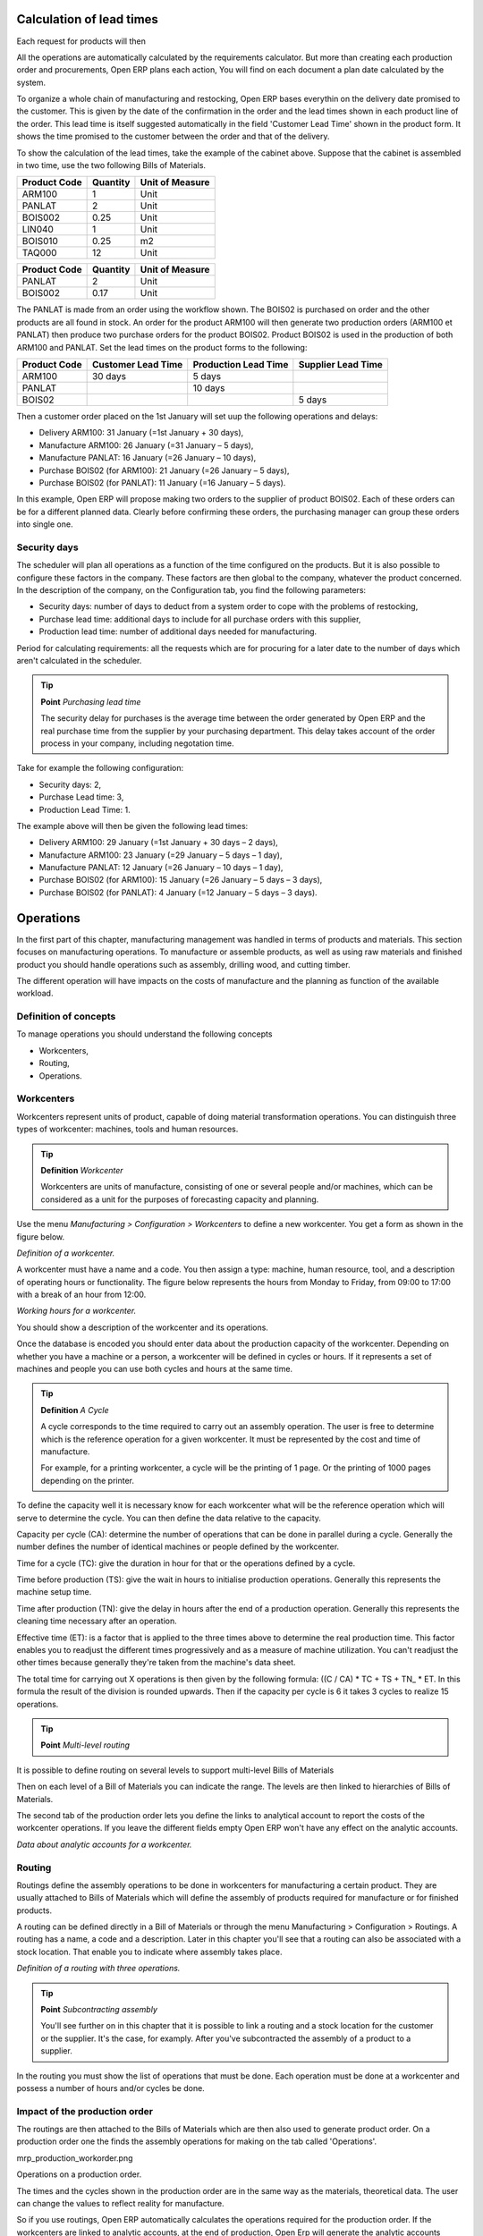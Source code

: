 
.. index::
   single: Scheduler; Lead Time

Calculation of lead times
=========================

Each request for products will then 

All the operations are automatically calculated by the requirements calculator. But more than creating each production order and procurements, Open ERP plans each action, You will find on each document a plan date calculated by the system.

To organize a whole chain of manufacturing and restocking, Open ERP bases everythin on the delivery date promised to the customer. This is given by the date of the confirmation in the order and the lead times shown in each product line of the order. This lead time is itself suggested automatically in the field 'Customer Lead Time' shown in the product form. It shows the time promised to the customer between the order and that of the delivery.

To show the calculation of the lead times, take the example of the cabinet above. Suppose that the cabinet is assembled in two time, use the two following Bills of Materials.

============  ========  ===============
Product Code  Quantity  Unit of Measure
============  ========  ===============
ARM100        1         Unit
PANLAT        2         Unit
BOIS002       0.25      Unit
LIN040        1         Unit
BOIS010       0.25      m2
TAQ000        12        Unit
============  ========  ===============

============  ========  ===============
Product Code  Quantity  Unit of Measure
============  ========  ===============
PANLAT        2         Unit
BOIS002       0.17      Unit
============  ========  ===============

The PANLAT is made from an order using the workflow shown. The BOIS02 is purchased on order and the other products are all found in stock. An order for the product ARM100 will then generate two production orders (ARM100 et PANLAT) then produce two purchase orders for the product BOIS02. Product BOIS02 is used in the production of both ARM100 and PANLAT. Set the lead times on the product forms to the following:

============ ================== ==================== ==================
Product Code Customer Lead Time Production Lead Time Supplier Lead Time 
============ ================== ==================== ==================
ARM100       30 days            5 days            
PANLAT                          10 days
BOIS02                                               5 days
============ ================== ==================== ==================

Then a customer order placed on the 1st January will set uup the following operations and delays:

* Delivery ARM100: 31 January (=1st January + 30 days),

* Manufacture ARM100: 26 January (=31 January – 5 days),

* Manufacture PANLAT: 16 January (=26 January – 10 days),

* Purchase BOIS02 (for ARM100): 21 January (=26 January – 5 days),

* Purchase BOIS02 (for PANLAT): 11 January (=16 January – 5 days).

In this example, Open ERP will propose making two orders to the supplier of product BOIS02. Each of these orders can be for a different planned data. Clearly before confirming these orders, the purchasing manager can group these orders into single one.

Security days
--------------

The scheduler will plan all operations as a function of the time configured on the products. But it is also possible to configure these factors in the company. These factors are then global to the company, whatever the product concerned. In the description of the company, on the Configuration tab, you find the following parameters:

* Security days: number of days to deduct from a system order to cope with the problems of restocking,

* Purchase lead time: additional days to include for all purchase orders with this supplier,

* Production lead time: number of additional days needed for manufacturing.

Period for calculating requirements: all the requests which are for procuring for a later date to the number of days which aren't calculated in the scheduler.

.. tip::  **Point** *Purchasing lead time*

    The security delay for purchases is the average time between the order generated by Open ERP and the real purchase time from the supplier by your purchasing department. This delay takes account of the order process in your company, including negotation time.

Take for example the following configuration:

* Security days: 2,

* Purchase Lead time: 3,

* Production Lead Time: 1.

The example above will then be given the following lead times:

* Delivery ARM100: 29 January (=1st January + 30 days – 2 days),

* Manufacture ARM100: 23 January (=29 January – 5 days – 1 day),

* Manufacture PANLAT: 12 January (=26 January – 10 days – 1 day),

* Purchase BOIS02 (for ARM100): 15 January (=26 January – 5 days – 3 days),

* Purchase BOIS02 (for PANLAT): 4 January (=12 January – 5 days – 3 days).

.. index:: Work Orders

Operations
===========

In the first part of this chapter, manufacturing management was handled in terms of products and materials. This section focuses on manufacturing operations. To manufacture or assemble products, as well as using raw materials and finished product you should handle operations such as assembly, drilling wood, and cutting timber.

The different operation will have impacts on the costs of manufacture and the planning as function of the available workload.

Definition of concepts
-----------------------

To manage operations you should understand the following concepts

* Workcenters,

* Routing,

* Operations.

Workcenters
-----------

Workcenters represent units of product, capable of doing material transformation operations. You can distinguish three types of workcenter: machines, tools and human resources.

.. tip::   **Definition** *Workcenter*

    Workcenters are units of manufacture, consisting of one or several people and/or machines, which can be considered as a unit for the purposes of forecasting capacity and planning.

Use the menu *Manufacturing > Configuration > Workcenters* to define a new workcenter. You get a form as shown in the figure below.

.. image:: images/mrp_workcenter.png
    :align: center

*Definition of a workcenter.*

A workcenter must have a name and a code. You then assign a type: machine, human resource, tool, and a description of operating hours or functionality. The figure below represents the hours from Monday to Friday, from 09:00 to 17:00 with a break of an hour from 12:00.

.. image:: images/mrp_workcenter_working_hour.png
    :align: center

*Working hours for a workcenter.*

You should show a description of the workcenter and its operations.

Once the database is encoded you should enter data about the production capacity of the workcenter. Depending on whether you have a machine or a person, a workcenter will be defined in cycles or hours. If it represents a set of machines and people you can use both cycles and hours at the same time.

.. tip::   **Definition**  *A Cycle*

    A cycle corresponds to the time required to carry out an assembly operation. The user is free to determine which is the reference operation for a given workcenter. It must be represented by the cost and time of manufacture.

    For example, for a printing workcenter, a cycle will be the printing of 1 page. Or the printing of 1000 pages depending on the printer.

To define the capacity well it is necessary know for each workcenter what will be the reference operation which will serve to determine the cycle. You can then define the data relative to the capacity.

Capacity per cycle (CA): determine the number of operations that can be done in parallel during a cycle. Generally the number defines the number of identical machines or people defined by the workcenter.

Time for a cycle (TC): give the duration in hour for that or the operations defined by a cycle.

Time before production (TS): give the wait in hours to initialise production operations. Generally this represents the machine setup time.

Time after production (TN): give the delay in hours after the end of a production operation. Generally this represents the cleaning time necessary after an operation.

Effective time (ET): is a factor that is applied to the three times above to determine the real production time. This factor enables you to readjust the different times progressively and as a measure of machine utilization. You can't readjust the other times because generally they're taken from the machine's data sheet.

The total time for carrying out X operations is then given by the following formula: ((C / CA) * TC + TS + TN\_ * ET. In this formula the result of the division is rounded upwards. Then if the capacity per cycle is 6 it takes 3 cycles to realize 15 operations.

.. tip::   **Point** *Multi-level routing*

It is possible to define routing on several levels to support multi-level Bills of Materials

Then on each level of a Bill of Materials you can indicate the range. The levels are then linked to hierarchies of Bills of Materials.

The second tab of the production order lets you define the links to analytical account to report the costs of the workcenter operations. If you leave the different fields empty Open ERP won't have any effect on the analytic accounts.

.. image:: images/mrp_workcenter_tab.png
    :align: center

*Data about analytic accounts for a workcenter.*

.. index::
   single: Routing; Manufacturing

Routing
--------

Routings define the assembly operations to be done in workcenters for manufacturing a certain product. They are usually attached to Bills of Materials which will define the assembly of products required for manufacture or for finished products.

A routing can be defined directly in a Bill of Materials or through the menu Manufacturing > Configuration > Routings. A routing has a name, a code and a description. Later in this chapter you'll see that a routing can also be associated with a stock location. That enable you to indicate where assembly takes place.

.. image:: images/mrp_routing.png
    :align: center

*Definition of a routing with three operations.*

.. tip::  **Point**  *Subcontracting assembly*

    You'll see further on in this chapter that it is possible to link a routing and a stock location for the customer or the supplier. It's the case, for examply. After you've subcontracted the assembly of a product to a supplier.

In the routing you must show the list of operations that must be done. Each operation must be done at a workcenter and possess a number of hours and/or cycles be done.

Impact of the production order
-------------------------------

The routings are then attached to the Bills of Materials which are then also used to generate product order. On a production order one the finds the assembly operations for making on the tab called 'Operations'.

mrp_production_workorder.png


Operations on a production order.

The times and the cycles shown in the production order are in the same way as the materials, theoretical data. The user can change the values to reflect reality for manufacture. 

So if you use routings, Open ERP automatically calculates the operations required for the production order. If the workcenters are linked to analytic accounts, at the end of production, Open Erp will generate the analytic accounts representing the costs of manufacture. This will allow you to work out profitability per workcenter or manufacturing unit through analytic accounting.

But the routings also enable you to manage your production capacity. You will be able to leave the demand charts for the days / weeks / months ahead to validate that you don't forecast more than you are capable of producing.

To see a demand chart, list the workcenters using the menu *Manufacturing > Configuration > Workcenters*. Then select one or several workcenters and click on the action *Workcenter load*. Open ERP then asks you if you work in cycles or in hours and your interval is calculated (by day, week or month).

.. image:: images/mrp_workcenter_load.png
    :align: center

*Charge by workcenter.*

.. tip::  **Point** *Theoretical times*

Once the routings have been clearly defined, that enables you to determine the effective  working time per assembly worker. The time corresponds to the time for each operation actually taken by the assembly worker. That enables you to compare the real working time in your company and work out the productivity per persons.

Work operations
----------------

A production order is for several products defined in the Bills of Materials, and several operations, defined in the routing. You've seen how to handle manufacturing production by production, Some companies like to have finer-grained control of operations where instead of encoding the production they enter data on each constituent operation of production.

Management of operations
-------------------------

.. tip::   **Definition**  *Operations*

    Operations are often called work orders.

To work using work orders you must install the optional module mrp_operations. Once the module is installed you'll find a new menu called Manufacturing > Operations > Operations to be carried out. The assembly workers must then encode each step operation by operation and, for each step, the real working time for it.

.. image:: images/mrp_operations_tree.png
    :align: center

*List of operations to be carried out.*

Operations must then be carried out one by one. On each operation the operator can click on 'Start operation' and then 'Close Operation'. The time is then worked out automatically on the operation between the two changes of status. The operator can also put the operation on hold and start again later.

The following process is attached to each operation.

.. image:: images/mrp_operations_workflow.png
    :align: center

*Process for handling an operation.*

Thanks to this use by operation, the real working time is recorded on the production order.

The production order is automatically put into the state 'Running' once the first operation has been started. That consumes some raw materials. Similarly the production order is closed automatically once the last operation is completed. The finished products are then made.

.. index:: Barcodes

Scores, events and barcodes
============================

If the company wants to work with barcodes in manufacturing you can work on each operation using events. Here are some examples of events for an operations:

* Starting an operation,

* Pausing an operation,

* Restarting an operation,

* Closing an operation,

* Cancelling an operation.

You place barcodes on the production orders on the machines or operators and a form of barcodes representing the events. To print barcodes select the events using the menu *Manufacturing > Configuration > Codes from start to finish*. Then click for printing the barcodes for the selected events. You can do the same for printing barcodes for the workcenters using the menu *Manufacturing > Configuration > Workcenters*.

Using the system these operations don't need data to be entered on the keyboard. To use these barcodes, open the menu Manufacturing > Barcode events. You must then scan, in order:

#. The barcode of the production order,

#. The workcenter used,

#. The event code.

.. image:: images/mrp_operation.png
    :align: center

*Capturing events for work orders.*


Open ERP then applies the events to the relevant operation.

Subcontracting manufacture
---------------------------

In Open ERP it is possible to subcontract production operations (for example painting and item assembly) at a supplier's. To do this you must indicate on the relevant routing document a supplier location for stock management.

You must then configure a location dedicated to this supplier with the following data:

* Type of location: Supplier,

* Address of Location: Select an address of the subcontractor partner,

* Type of linkage: Fixed,

* Location of linkage: your Stock,

* Lead time for linkage: number of days before receipt of the finished product.

Then once the manufacture has been planned for the product in question, Open ERP will generate the following steps:

Delivery of raw materials to the stores for the supplier,

Production order for the products at the suppliers and receipt of the finished products in the stores.

Once the production order has been confirmed, Open ERP automatically generates a delivery order to send to the raw materials supplier. The storesperson can access this delivery order using the menu *Stock Management > Incoming Products*. The raw materials will then be placed in stock at the supplier's stores.

Once the delivery of raw materials has been confirmed, Open ERP activates the production order. The supplier uses the raw materials sent to produce the finished goods which will automatically be put in your own stores. The confirmation of this manufacture is made when you receive the products from your supplier. It's then that you indicate the quantities consumed by your supplier

.. tip::  **Point**  *Subcontract without routing*

    If you don't use routing you can always subcontract work orders by creating an empty routing in the subcontract bill of materials.

Production orders are found in the menu *Manufacture > Production Orders > Production Orders to start*. A production order is always carried out in two stages:

#. Consumption of raw materials

#. Production of finished products.

Depending on the company's needs, you can specify that the first step is confirmed at the acknowledgment of manufacturing supplier and the second at the receipt of finished goods in the warehouse.

Treatment of exceptions
========================

The set of stock requirements is generated by procurement orders. Then for each customer order line or raw materials in a manufacturing order, you will find a restocking form. To review all the procurement orders use the menu *Manufacturing > Procurement orders*.

In normal system use, you don't need to worry about procurement orders because they're automatically generated by Open ERP and the user will usually work on the results of a procurement: a production order, a task or a supplier order.

But if there are configuration problems, the system can remain blocked by a procurement without generating a corresponding document. For example, suppose that you configure a product “to produce” 'on order' but you haven't defined the bill of materials. In that case procurement of the product will stay blocked in an exception state 'No Bill of Materials defined for this product'. You must then create a bill of materials to unblock the problem.

Possible problems include:

* No bill of materials defined for production: in this case you've got to create one or indicate that the product can be purchased instead.

* No supplier available for a purchase: it's then necessary to define a supplier in the second tab of the product form.

* No address defined on the supplier partner: you must complete an address for the supplier by default for the product in consideration.

* No quantity available in stock: you must create a rule for automatically procuring (for example a minimum stock rule) and put it in the order, or manually procure it.

Some problems are just those of timing and can be automatically corrected by the system. That's why Open ERP has the two following menus:

* *Manufacturing > Automatic Procurement > Procurement Exceptions > Exceptions to correct*,

* *Manufacturing > Automatic Procurement > Procurement Exceptions > Temporary exceptions*.

If a product must be 'in stock' but is not available in your stores, Open ERP will make the exception in 'temporary' or 'to be corrected'. The exception is temporary if the system can procure it automatically, for example if a procurement rule is defined for minimum stock.

.. image:: images/mrp_exception.png
    :align: center

*Example of a procurement in exception.*

If no procurement rule is defined the exception must be corrected manually by the user. Once the exception is corrected you can restart by clicking on 'Retry'. If you don't do that then Open ERP will automatically recalcualte on the next automated requirements calculation.

Manual procurement
===================

To procure internally, you can create a procurement order manually. Use the menu *Manufacturing > Procurement Orders > New Procurement* to do this.

.. image:: images/mrp_procurement.png
    :align: center

*Encoding for a new procurement order.*

The procurement order will then be responsible for calculating a  proposal for automatic procurement for the product concerned. This procurement wll start a task, a purchase order form the supplier or a production depending on the product configuration.

.. image:: images/mrp_procurement_flow.png
    :align: center

*Workflow for handling a procurement, a function of the product configuration.*

It is better to encode a procurement order rather than direct purchasing or production, That method has the following advantages:

The form is simpler because Open ERP calculates the different values from other values and defined rules: purchase date calculated from order date, default supplier, raw materials needs, selection of the most suitable bill of materials, etc

The calculation of requirements prioritises the procurements. If you encode a purchase directly you short-circuit the planning of different procurements.

.. tip::   **Point**  *Shortcuts*

    On the product form you have a shortcut to the left that lets you quickly create a new procurement order.

.. index:: Waste Products

Management of waste products and secondary products
====================================================

For the management of waste you must install the module *mrp_subproduct*. The normal behaviour of manufacture in Open ERP enables you to manufacture several units of the same finished product from raw materials (A + B > C). With waste management, the result of a manufacture can be to have both finished products and secondary products (A + B > C + D).

.. tip::   **Definition** *Waste material*

    In Open ERP waste material corresponds to secondary products that are a by-product of the main manufacturing process. For example, cutting planks of timber will produce other planks but these bits of timber are too small (or the offcuts may have value for the company if they can be used elsewhere).

If the module mrp_subproduct has been installed you get a new field in the Bill of Material that lets you set secondary products resulting from the manufacture of the finished product.

.. image:: images/mrp_bom_subproduct.png
    :align: center

*Definition of waste products in a Bill of Materials.*

When Open ERP generates a production order based on a Bill of Materials that uses secondary product you pick up the list of all products in the the third tab of the production order 'Finished Products'.

.. image:: images/mrp_production.png
    :align: center

*A production order producing several finished products.*

Secondary products enable you to generate several types of products from the same raw materials and manufacturing methods – only these aren't used in the calculation of requirements. Then if you need the secondary products Open ERP won't ask you to manufacture another product to use the waste products and secondary products of this manufacture. In this case you should enter another production order for the secondary product.

.. tip::   **Point** *Services in Manufacturing*

    Unlike most software for production management, Open ERP manages services as well as stockable products. So it's possible to put products of type *Service* in a Bill of Materials. These don't appear in the production order but their requirements will be taken into account.

    If they're defined as *Make to Order*. Open ERP will generate a task for the manufacture or a subcontract order for the operations. The behaviour will depend on the supply method configured on the product form *Buy* or *Produce*.

.. index:: Repairs

Management of repairs
======================

The management of repairs is carried out using the module *mrp_repair*. Once it's installed this module adds new menus to the Manufacturing menu:

* *Manufacturing > Repairs*

* *Manufacturing > Repairs > Repairs in quotation*

* *Manufacturing > Repairs > Repairs in progress*

* *Manufacturing > Repairs > Repairs Ready to Start*

* *Manufacturing > Repairs > Repairs to be invoiced*

* *Manufacturing > Repairs > New Repair*

In Open ERP a repair will have the following effects:

* Use of materials: items for replacement,

* Production of products: items replaced from reserved stock,

* Quality control: tracking the reasons for repair,

* Accounting entries: following stock moves,

* Receipt and delivery of product from and to the end user,

* Adding operations in the product traceability,

* Invoicing items used and/or free for repairs.

Entering data for a new repair
-------------------------------

Use the menu *Manufacturing > Repairs > New Repair* to enter a new repair into the system. You'll see a blank form for the repair data, as shown in the figure below.

.. image:: images/mrp_repair_new.png
    :align: center

*Entering data for a new repair.*

Start by identifying the product that will be repaired using the product lot number. Open ERP then automatically completes fields from the selected lot – the partner fields, address, delivery location, and stock move.

If a warranty period has been defined in the product description, in months, Open ERP then completes the field 'Warranty limit' with the correct warranty date.

You must then specify the components that you'll be adding, replacing or removing in the operations part. On each line you must specify the following:

Add or remove a component of the finished product:

* Product Component,

* Quantity,

* Unit of Measure

* Price of Component,

* Possible lot number,

* Location where the component was found,

* To invoice or not.

Once the component has been selected, Open ERP automatically completes most of the fields:

* Quantity: 1,

* Unit of Measure: unit for managing stock defined in the product form,

* Component Price: calculated from the customer list price,

* Source location: given by the stock management,

* To invoice or not: depends on the actual date and the quarantee period.

This information is automatically proposed by the system but you can modify it all yourself.

You can also encode additional charges in the second tab of the repair: applicable list price, address and type of invoice, as well as additional line items that need to be added to the repair bill.

.. image:: images/mrp_repair_tab2.png
    :align: center

*Second tab.*

The third tab, Quality, is for encoding information about the quality: internal notes, notes for the quotation, corrective actions and preventative actions for example.

Repair workflow
----------------

A defined process handles a repair order – both the repair itself and invoicing the client. The figure below shows this repair process.

.. image:: images/mrp_repair_workflow.png
    :align: center

*Process for handling a repair.*

Once a repair has been entered onto the system, it is in the 'draft' state. In this state it has no impact on the rest of the system. You can print a quotation from it using the action 'Print Quotation'. The repair quotation can then be sent to the customer.

Once the customer approves the repair, use the menu *Manufacturing > Repairs > Repairs in quotation* to find the draft repair. Click to confirm the draft repair and put it into the running state. You can specify the invoicing mode in the second tab:

* no invoicing,

* invoicing before repair,

* invoicing after repair.

You can confirm the repair operation or create an invoice for the customer depending on this state.

.. index::
   single: Invoicing; Repair

Invoicing the repair
---------------------

When the repair is to be invoiced, an invoice is generated in the draft state by the system. This invoice contains the raw materials used (replaced components) and any other costs such as the time used for the repair. These other costs are entered on the second tab of the repair form.

If the product to be repaired is still under guarantee, Open ERP automatically suggests that the components themselves are not invoiced, but will still use any other defined costs. You can override any of these default values when you're entering the data.

The link to the generated invoice is shown on the second tab of the repair document.

Stock movements and repair
---------------------------

When the repair has been carried out, Open ERP automatically carries out stock movements for components that have been removed, added or replaced on the finished product.

The move operations are carried out using the locations shown on the first tab of the repair document. If a destination location has been specified, Open ERP automatically handles the final customer delivery order when the repair has been completed. This also lets you manage the delivery of the repaired products.

For example, take the case of the cabinet that was produced at the start of this chapter. If you have to replace the shelf PANLAT, you must enter data for the repair as in the figure below.

.. image:: images/mrp_repair_panlat.png
    :align: center

*Repair of a shelf in a cabinet.*

In this example, you'd carry out the following operations:

* Removal of a PANLAT shelf in the cabinet and put the faulty shelf in the location: *Defective Products*,

* Placement of a new PANLAT shelf that has been taken from stock.

When the repair is ready to be confirmed, Open ERP will generate the following stock moves:

* Put faulty PANLAT into suitable stock location: *Default Production > Defective Products*,

* Consume PANLAT:*Stock > Default production*.

If you analyze the traceability of this lot number you'll see all the repair operations in the upstream and downstream traceability lists of the products concerned.

.. Copyright © Open Object Press. All rights reserved.

.. You may take electronic copy of this publication and distribute it if you don't
.. change the content. You can also print a copy to be read by yourself only.

.. We have contracts with different publishers in different countries to sell and
.. distribute paper or electronic based versions of this book (translated or not)
.. in bookstores. This helps to distribute and promote the Open ERP product. It
.. also helps us to create incentives to pay contributors and authors using author
.. rights of these sales.

.. Due to this, grants to translate, modify or sell this book are strictly
.. forbidden, unless Tiny SPRL (representing Open Object Presses) gives you a
.. written authorisation for this.

.. Many of the designations used by manufacturers and suppliers to distinguish their
.. products are claimed as trademarks. Where those designations appear in this book,
.. and Open ERP Press was aware of a trademark claim, the designations have been
.. printed in initial capitals.

.. While every precaution has been taken in the preparation of this book, the publisher
.. and the authors assume no responsibility for errors or omissions, or for damages
.. resulting from the use of the information contained herein.

.. Published by Open ERP Press, Grand Rosière, Belgium
